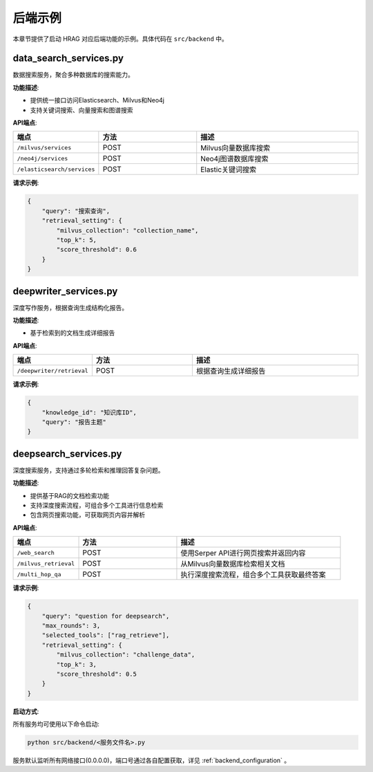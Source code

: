 .. _examples_backend:

后端示例
============

本章节提供了启动 HRAG 对应后端功能的示例。具体代码在 ``src/backend`` 中。


data_search_services.py
-----------------------

数据搜索服务，聚合多种数据库的搜索能力。

**功能描述**:

- 提供统一接口访问Elasticsearch、Milvus和Neo4j

- 支持关键词搜索、向量搜索和图谱搜索


**API端点**:

.. list-table:: 
   :widths: 20 30 50
   :header-rows: 1

   * - 端点
     - 方法
     - 描述
   * - ``/milvus/services``
     - POST
     - Milvus向量数据库搜索
   * - ``/neo4j/services``
     - POST
     - Neo4j图谱数据库搜索
   * - ``/elasticsearch/services``
     - POST
     - Elastic关键词搜索

.. raw:: html

    <div class="api-endpoint">
        <h5>API 端点示例</h5>
        <p><span class="method">POST</span> <span class="url">http://0.0.0.0:1242/milvus/services</span></p>
        <p>用于Milvus向量检索的 API 端点</p>
    </div>


**请求示例**:

.. code-block:: json

    {
        "query": "搜索查询",
        "retrieval_setting": {
            "milvus_collection": "collection_name",
            "top_k": 5,
            "score_threshold": 0.6
        }
    }

deepwriter_services.py
----------------------

深度写作服务，根据查询生成结构化报告。

**功能描述**:

- 基于检索到的文档生成详细报告


**API端点**:

.. list-table:: 
   :widths: 20 30 50
   :header-rows: 1

   * - 端点
     - 方法
     - 描述
   * - ``/deepwriter/retrieval``
     - POST
     - 根据查询生成详细报告

.. raw:: html

    <div class="api-endpoint">
        <h5>API 端点示例</h5>
        <p><span class="method">POST</span> <span class="url">http://0.0.0.0:1244/deepwriter/retrieval</span></p>
        <p>用于根据查询生成详细报告的 API 端点</p>
    </div>

**请求示例**:

.. code-block:: json

    {
        "knowledge_id": "知识库ID",
        "query": "报告主题"
    }


deepsearch_services.py
---------------------

深度搜索服务，支持通过多轮检索和推理回答复杂问题。

**功能描述**:

- 提供基于RAG的文档检索功能

- 支持深度搜索流程，可组合多个工具进行信息检索

- 包含网页搜索功能，可获取网页内容并解析

**API端点**:

.. list-table:: 
   :widths: 20 30 50
   :header-rows: 1

   * - 端点
     - 方法
     - 描述
   * - ``/web_search``
     - POST
     - 使用Serper API进行网页搜索并返回内容
   * - ``/milvus_retrieval``
     - POST
     - 从Milvus向量数据库检索相关文档
   * - ``/multi_hop_qa``
     - POST
     - 执行深度搜索流程，组合多个工具获取最终答案

.. raw:: html

    <div class="api-endpoint">
        <h5>API 端点示例</h5>
        <p><span class="method">POST</span> <span class="url">http://0.0.0.0:1246/multi_hop_qa</span></p>
        <p>用于执行深度搜索流程的 API 端点</p>
    </div>


**请求示例**:

.. code-block:: json

    {
        "query": "question for deepsearch",
        "max_rounds": 3,
        "selected_tools": ["rag_retrieve"],
        "retrieval_setting": {
            "milvus_collection": "challenge_data",
            "top_k": 3,
            "score_threshold": 0.5
        }
    }






**启动方式**:

所有服务均可使用以下命令启动:

.. code-block:: bash

    python src/backend/<服务文件名>.py

服务默认监听所有网络接口(0.0.0.0)，端口号通过各自配置获取，详见 :ref:`backend_configuration` 。